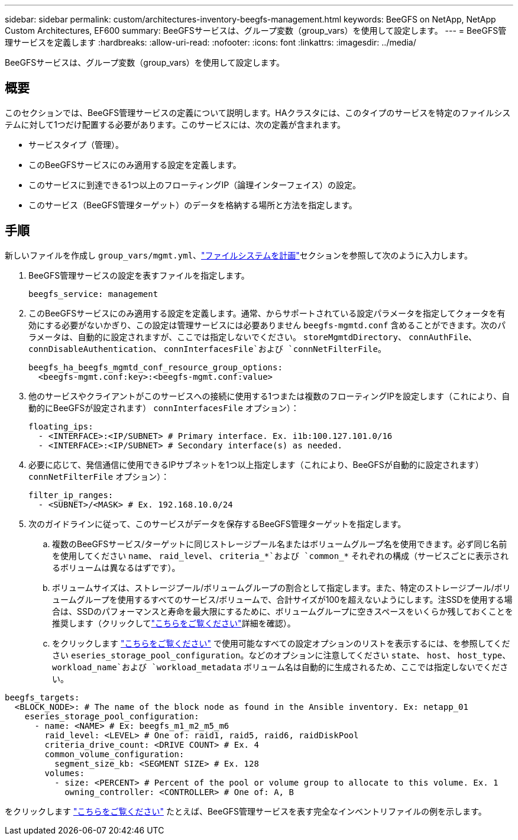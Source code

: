 ---
sidebar: sidebar 
permalink: custom/architectures-inventory-beegfs-management.html 
keywords: BeeGFS on NetApp, NetApp Custom Architectures, EF600 
summary: BeeGFSサービスは、グループ変数（group_vars）を使用して設定します。 
---
= BeeGFS管理サービスを定義します
:hardbreaks:
:allow-uri-read: 
:nofooter: 
:icons: font
:linkattrs: 
:imagesdir: ../media/


[role="lead"]
BeeGFSサービスは、グループ変数（group_vars）を使用して設定します。



== 概要

このセクションでは、BeeGFS管理サービスの定義について説明します。HAクラスタには、このタイプのサービスを特定のファイルシステムに対して1つだけ配置する必要があります。このサービスには、次の定義が含まれます。

* サービスタイプ（管理）。
* このBeeGFSサービスにのみ適用する設定を定義します。
* このサービスに到達できる1つ以上のフローティングIP（論理インターフェイス）の設定。
* このサービス（BeeGFS管理ターゲット）のデータを格納する場所と方法を指定します。




== 手順

新しいファイルを作成し `group_vars/mgmt.yml`、link:architectures-plan-file-system.html["ファイルシステムを計画"^]セクションを参照して次のように入力します。

. BeeGFS管理サービスの設定を表すファイルを指定します。
+
[source, yaml]
----
beegfs_service: management
----
. このBeeGFSサービスにのみ適用する設定を定義します。通常、からサポートされている設定パラメータを指定してクォータを有効にする必要がないかぎり、この設定は管理サービスには必要ありません `beegfs-mgmtd.conf` 含めることができます。次のパラメータは、自動的に設定されますが、ここでは指定しないでください。 `storeMgmtdDirectory`、 `connAuthFile`、 `connDisableAuthentication`、 `connInterfacesFile`および `connNetFilterFile`。
+
[source, yaml]
----
beegfs_ha_beegfs_mgmtd_conf_resource_group_options:
  <beegfs-mgmt.conf:key>:<beegfs-mgmt.conf:value>
----
. 他のサービスやクライアントがこのサービスへの接続に使用する1つまたは複数のフローティングIPを設定します（これにより、自動的にBeeGFSが設定されます） `connInterfacesFile` オプション）：
+
[source, yaml]
----
floating_ips:
  - <INTERFACE>:<IP/SUBNET> # Primary interface. Ex. i1b:100.127.101.0/16
  - <INTERFACE>:<IP/SUBNET> # Secondary interface(s) as needed.
----
. 必要に応じて、発信通信に使用できるIPサブネットを1つ以上指定します（これにより、BeeGFSが自動的に設定されます） `connNetFilterFile` オプション）：
+
[source, yaml]
----
filter_ip_ranges:
  - <SUBNET>/<MASK> # Ex. 192.168.10.0/24
----
. 次のガイドラインに従って、このサービスがデータを保存するBeeGFS管理ターゲットを指定します。
+
.. 複数のBeeGFSサービス/ターゲットに同じストレージプール名またはボリュームグループ名を使用できます。必ず同じ名前を使用してください `name`、 `raid_level`、 `criteria_*`および `common_*` それぞれの構成（サービスごとに表示されるボリュームは異なるはずです）。
.. ボリュームサイズは、ストレージプール/ボリュームグループの割合として指定します。また、特定のストレージプール/ボリュームグループを使用するすべてのサービス/ボリュームで、合計サイズが100を超えないようにします。注SSDを使用する場合は、SSDのパフォーマンスと寿命を最大限にするために、ボリュームグループに空きスペースをいくらか残しておくことを推奨します（クリックしてlink:../second-gen/beegfs-deploy-recommended-volume-percentages.html["こちらをご覧ください"^]詳細を確認）。
.. をクリックします link:https://github.com/netappeseries/santricity/tree/release-1.3.1/roles/nar_santricity_host#role-variables["こちらをご覧ください"^] で使用可能なすべての設定オプションのリストを表示するには、を参照してください `eseries_storage_pool_configuration`。などのオプションに注意してください `state`、 `host`、 `host_type`、 `workload_name`および `workload_metadata` ボリューム名は自動的に生成されるため、ここでは指定しないでください。




[source, yaml]
----
beegfs_targets:
  <BLOCK_NODE>: # The name of the block node as found in the Ansible inventory. Ex: netapp_01
    eseries_storage_pool_configuration:
      - name: <NAME> # Ex: beegfs_m1_m2_m5_m6
        raid_level: <LEVEL> # One of: raid1, raid5, raid6, raidDiskPool
        criteria_drive_count: <DRIVE COUNT> # Ex. 4
        common_volume_configuration:
          segment_size_kb: <SEGMENT SIZE> # Ex. 128
        volumes:
          - size: <PERCENT> # Percent of the pool or volume group to allocate to this volume. Ex. 1
            owning_controller: <CONTROLLER> # One of: A, B
----
をクリックします link:https://github.com/netappeseries/beegfs/blob/master/getting_started/beegfs_on_netapp/gen2/group_vars/mgmt.yml["こちらをご覧ください"^] たとえば、BeeGFS管理サービスを表す完全なインベントリファイルの例を示します。

